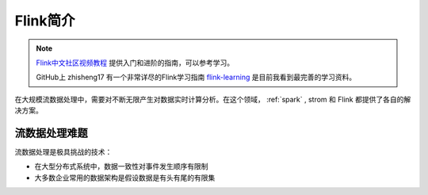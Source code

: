 .. _introduce_flink:

============
Flink简介
============

.. note::

   `Flink中文社区视频教程 <https://github.com/flink-china/flink-training-course>`_ 提供入门和进阶的指南，可以参考学习。

   GitHub上 zhisheng17 有一个非常详尽的Flink学习指南 `flink-learning <https://github.com/zhisheng17/flink-learning>`_ 是目前我看到最完善的学习资料。

在大规模流数据处理中，需要对不断无限产生对数据实时计算分析。在这个领域， :ref:`spark` , strom 和 Flink 都提供了各自的解决方案。

流数据处理难题
===============

流数据处理是极具挑战的技术：

- 在大型分布式系统中，数据一致性对事件发生顺序有限制
- 大多数企业常用的数据架构是假设数据是有头有尾的有限集



